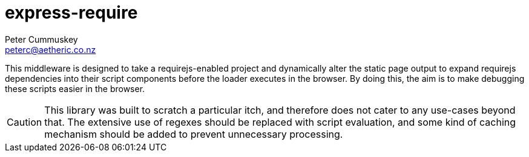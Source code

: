express-require
===============
Peter Cummuskey <peterc@aetheric.co.nz>

This middleware is designed to take a requirejs-enabled project and
dynamically alter the static page output to expand requirejs dependencies into
their script components before the loader executes in the browser. By doing
this, the aim is to make debugging these scripts easier in the browser.

CAUTION: This library was built to scratch a particular itch, and therefore
does not cater to any use-cases beyond that. The extensive use of regexes
should be replaced with script evaluation, and some kind of caching mechanism
should be added to prevent unnecessary processing.

